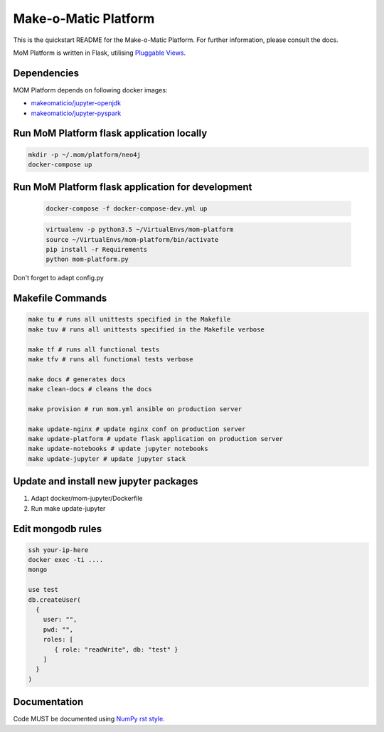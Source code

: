 ..
  Copyright (c) 2016-2017 Enproduktion GmbH & Laber's Lab e.U. (FN 394440i, Austria)

  Permission is hereby granted, free of charge, to any person obtaining a copy
  of this software and associated documentation files (the "Software"), to deal
  in the Software without restriction, including without limitation the rights
  to use, copy, modify, merge, publish, distribute, sublicense, and/or sell
  copies of the Software, and to permit persons to whom the Software is
  furnished to do so, subject to the following conditions:

  The above copyright notice and this permission notice shall be included in all
  copies or substantial portions of the Software.

  THE SOFTWARE IS PROVIDED "AS IS", WITHOUT WARRANTY OF ANY KIND, EXPRESS OR
  IMPLIED, INCLUDING BUT NOT LIMITED TO THE WARRANTIES OF MERCHANTABILITY,
  FITNESS FOR A PARTICULAR PURPOSE AND NONINFRINGEMENT. IN NO EVENT SHALL THE
  AUTHORS OR COPYRIGHT HOLDERS BE LIABLE FOR ANY CLAIM, DAMAGES OR OTHER
  LIABILITY, WHETHER IN AN ACTION OF CONTRACT, TORT OR OTHERWISE, ARISING FROM,
  OUT OF OR IN CONNECTION WITH THE SOFTWARE OR THE USE OR OTHER DEALINGS IN THE
  SOFTWARE.


Make-o-Matic Platform
=====================

This is the quickstart README for the Make-o-Matic Platform. For further
information, please consult the docs.

MoM Platform is written in Flask, utilising
`Pluggable Views <http://flask.pocoo.org/docs/0.11/views/>`_.


Dependencies
------------

MOM Platform depends on following docker images:

- `makeomaticio/jupyter-openjdk <https://hub.docker.com/r/makeomaticio/jupyter-openjdk/>`_

- `makeomaticio/jupyter-pyspark <https://hub.docker.com/r/makeomaticio/jupyter-pyspark/>`_


Run MoM Platform flask application locally
---------------------------------

.. code-block:: bash

    mkdir -p ~/.mom/platform/neo4j
    docker-compose up


Run MoM Platform flask application for development
-----------------------------------------

 .. code-block:: bash

    docker-compose -f docker-compose-dev.yml up

 .. code-block:: bash

    virtualenv -p python3.5 ~/VirtualEnvs/mom-platform
    source ~/VirtualEnvs/mom-platform/bin/activate
    pip install -r Requirements
    python mom-platform.py

Don't forget to adapt config.py


Makefile Commands
-----------------

.. code-block:: python

    make tu # runs all unittests specified in the Makefile
    make tuv # runs all unittests specified in the Makefile verbose

    make tf # runs all functional tests
    make tfv # runs all functional tests verbose

    make docs # generates docs
    make clean-docs # cleans the docs

    make provision # run mom.yml ansible on production server

    make update-nginx # update nginx conf on production server
    make update-platform # update flask application on production server
    make update-notebooks # update jupyter notebooks
    make update-jupyter # update jupyter stack


Update and install new jupyter packages
---------------------------------------

1. Adapt docker/mom-jupyter/Dockerfile
2. Run make update-jupyter


Edit mongodb rules
------------------

.. code-block:: bash

    ssh your-ip-here
    docker exec -ti ....
    mongo

    use test
    db.createUser(
      {
	user: "",
	pwd: "",
	roles: [
	   { role: "readWrite", db: "test" }
	]
      }
    )


Documentation
-------------

Code MUST be documented using `NumPy rst style <https://github
.com/numpy/numpy/blob/master/doc/HOWTO_DOCUMENT.rst.txt>`_.

